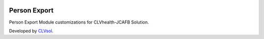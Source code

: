 .. image:: https://img.shields.io/badge/licence-AGPL--3-blue.svg
   :target: http://www.gnu.org/licenses/agpl-3.0-standalone.html
   :alt: License: AGPL-3

=============
Person Export
=============

Person Export Module customizations for CLVhealth-JCAFB Solution.

Developed by `CLVsol <https://github.com/CLVsol>`_.
